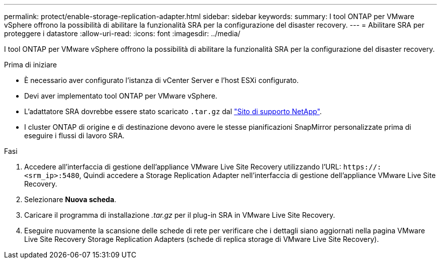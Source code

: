 ---
permalink: protect/enable-storage-replication-adapter.html 
sidebar: sidebar 
keywords:  
summary: I tool ONTAP per VMware vSphere offrono la possibilità di abilitare la funzionalità SRA per la configurazione del disaster recovery. 
---
= Abilitare SRA per proteggere i datastore
:allow-uri-read: 
:icons: font
:imagesdir: ../media/


[role="lead"]
I tool ONTAP per VMware vSphere offrono la possibilità di abilitare la funzionalità SRA per la configurazione del disaster recovery.

.Prima di iniziare
* È necessario aver configurato l'istanza di vCenter Server e l'host ESXi configurato.
* Devi aver implementato tool ONTAP per VMware vSphere.
* L'adattatore SRA dovrebbe essere stato scaricato `.tar.gz` dal https://mysupport.netapp.com/site/products/all/details/otv/downloads-tab["Sito di supporto NetApp"^].
* I cluster ONTAP di origine e di destinazione devono avere le stesse pianificazioni SnapMirror personalizzate prima di eseguire i flussi di lavoro SRA.


.Fasi
. Accedere all'interfaccia di gestione dell'appliance VMware Live Site Recovery utilizzando l'URL: `\https://:<srm_ip>:5480`, Quindi accedere a Storage Replication Adapter nell'interfaccia di gestione dell'appliance VMware Live Site Recovery.
. Selezionare *Nuova scheda*.
. Caricare il programma di installazione _.tar.gz_ per il plug-in SRA in VMware Live Site Recovery.
. Eseguire nuovamente la scansione delle schede di rete per verificare che i dettagli siano aggiornati nella pagina VMware Live Site Recovery Storage Replication Adapters (schede di replica storage di VMware Live Site Recovery).

